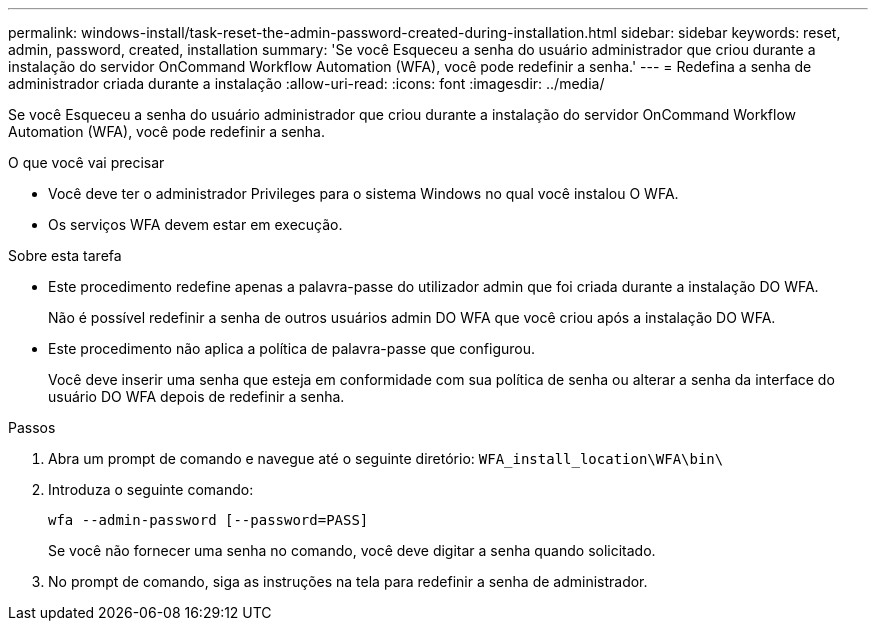---
permalink: windows-install/task-reset-the-admin-password-created-during-installation.html 
sidebar: sidebar 
keywords: reset, admin, password, created, installation 
summary: 'Se você Esqueceu a senha do usuário administrador que criou durante a instalação do servidor OnCommand Workflow Automation (WFA), você pode redefinir a senha.' 
---
= Redefina a senha de administrador criada durante a instalação
:allow-uri-read: 
:icons: font
:imagesdir: ../media/


[role="lead"]
Se você Esqueceu a senha do usuário administrador que criou durante a instalação do servidor OnCommand Workflow Automation (WFA), você pode redefinir a senha.

.O que você vai precisar
* Você deve ter o administrador Privileges para o sistema Windows no qual você instalou O WFA.
* Os serviços WFA devem estar em execução.


.Sobre esta tarefa
* Este procedimento redefine apenas a palavra-passe do utilizador admin que foi criada durante a instalação DO WFA.
+
Não é possível redefinir a senha de outros usuários admin DO WFA que você criou após a instalação DO WFA.

* Este procedimento não aplica a política de palavra-passe que configurou.
+
Você deve inserir uma senha que esteja em conformidade com sua política de senha ou alterar a senha da interface do usuário DO WFA depois de redefinir a senha.



.Passos
. Abra um prompt de comando e navegue até o seguinte diretório: `WFA_install_location\WFA\bin\`
. Introduza o seguinte comando:
+
`wfa --admin-password [--password=PASS]`

+
Se você não fornecer uma senha no comando, você deve digitar a senha quando solicitado.

. No prompt de comando, siga as instruções na tela para redefinir a senha de administrador.

